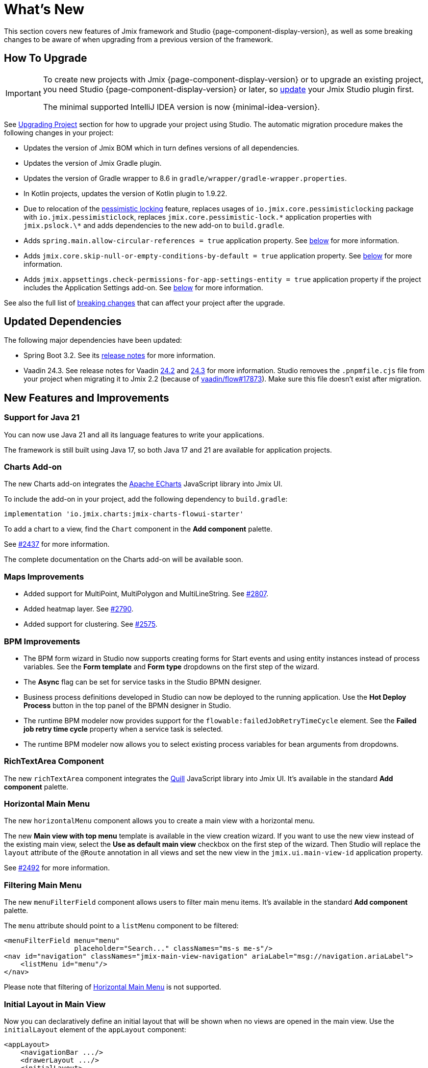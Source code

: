 = What's New

This section covers new features of Jmix framework and Studio {page-component-display-version}, as well as some breaking changes to be aware of when upgrading from a previous version of the framework.

[[upgrade]]
== How To Upgrade

[IMPORTANT]
====
To create new projects with Jmix {page-component-display-version} or to upgrade an existing project, you need Studio {page-component-display-version} or later, so xref:studio:update.adoc[update] your Jmix Studio plugin first.

The minimal supported IntelliJ IDEA version is now {minimal-idea-version}.
====

See xref:studio:project.adoc#upgrading-project[Upgrading Project] section for how to upgrade your project using Studio. The automatic migration procedure makes the following changes in your project:

* Updates the version of Jmix BOM which in turn defines versions of all dependencies.
* Updates the version of Jmix Gradle plugin.
* Updates the version of Gradle wrapper to 8.6 in `gradle/wrapper/gradle-wrapper.properties`.
* In Kotlin projects, updates the version of Kotlin plugin to 1.9.22.
* Due to relocation of the <<pessimistic-locking, pessimistic locking>> feature, replaces usages of `io.jmix.core.pessimisticlocking` package with `io.jmix.pessimisticlock`, replaces `jmix.core.pessimistic-lock.\*` application properties with `jmix.pslock.\*` and adds dependencies to the new add-on to `build.gradle`.
* Adds `spring.main.allow-circular-references = true` application property. See <<circular-dependencies-between-spring-beans,below>> for more information.
* Adds `jmix.core.skip-null-or-empty-conditions-by-default = true` application property. See <<handling-empty-conditions,below>> for more information.
* Adds `jmix.appsettings.check-permissions-for-app-settings-entity = true` application property if the project includes the Application Settings add-on. See <<security-in-application-settings,below>> for more information.

See also the full list of <<breaking-changes,breaking changes>> that can affect your project after the upgrade.

[[updated-dependencies]]
== Updated Dependencies

The following major dependencies have been updated:

* Spring Boot 3.2. See its https://github.com/spring-projects/spring-boot/wiki/Spring-Boot-3.2-Release-Notes[release notes^] for more information.

* Vaadin 24.3. See release notes for Vaadin https://github.com/vaadin/platform/releases/tag/24.2.0[24.2^] and https://github.com/vaadin/platform/releases/tag/24.3.0[24.3^] for more information. Studio removes the `.pnpmfile.cjs` file from your project when migrating it to Jmix 2.2 (because of https://github.com/vaadin/flow/issues/17873[vaadin/flow#17873^]). Make sure this file doesn't exist after migration.

[[new-features]]
== New Features and Improvements

[[java-21]]
=== Support for Java 21

You can now use Java 21 and all its language features to write your applications.

The framework is still built using Java 17, so both Java 17 and 21 are available for application projects.

[[charts-add-on]]
=== Charts Add-on

The new Charts add-on integrates the https://echarts.apache.org[Apache ECharts^] JavaScript library into Jmix UI.

To include the add-on in your project, add the following dependency to `build.gradle`:

[source,groovy]
----
implementation 'io.jmix.charts:jmix-charts-flowui-starter'
----

To add a chart to a view, find the `Chart` component in the *Add component* palette.

See https://github.com/jmix-framework/jmix/issues/2437#issuecomment-1926905380[#2437^] for more information.

The complete documentation on the Charts add-on will be available soon.

[[maps-improvements]]
=== Maps Improvements

* Added support for MultiPoint, MultiPolygon and MultiLineString. See https://github.com/jmix-framework/jmix/issues/2807#issuecomment-1919332115[#2807^].

* Added heatmap layer. See https://github.com/jmix-framework/jmix/issues/2790[#2790^].

* Added support for clustering. See https://github.com/jmix-framework/jmix/issues/2575#issuecomment-1868799733[#2575^].

[[bpm-improvements]]
=== BPM Improvements

* The BPM form wizard in Studio now supports creating forms for Start events and using entity instances instead of process variables. See the *Form template* and *Form type* dropdowns on the first step of the wizard.

* The *Async* flag can be set for service tasks in the Studio BPMN designer.

* Business process definitions developed in Studio can now be deployed to the running application. Use the *Hot Deploy Process* button in the top panel of the BPMN designer in Studio.

* The runtime BPM modeler now provides support for the `flowable:failedJobRetryTimeCycle` element. See the *Failed job retry time cycle* property when a service task is selected.

* The runtime BPM modeler now allows you to select existing process variables for bean arguments from dropdowns.

[[richtextarea]]
=== RichTextArea Component

The new `richTextArea` component integrates the https://quilljs.com[Quill^] JavaScript library into Jmix UI. It's available in the standard  *Add component* palette.

[[horizontal-main-menu]]
=== Horizontal Main Menu

The new `horizontalMenu` component allows you to create a main view with a horizontal menu.

The new *Main view with top menu* template is available in the view creation wizard. If you want to use the new view instead of the existing main view, select the *Use as default main view* checkbox on the first step of the wizard. Then Studio will replace the `layout` attribute of the `@Route` annotation in all views and set the new view in the `jmix.ui.main-view-id` application property.

See https://github.com/jmix-framework/jmix/issues/2492#issuecomment-1855606091[#2492^] for more information.

[[filtering-main-menu]]
=== Filtering Main Menu

The new `menuFilterField` component allows users to filter main menu items. It's available in the standard  *Add component* palette.

The `menu` attribute should point to a `listMenu` component to be filtered:

[source,xml,indent=0]
----
<menuFilterField menu="menu"
                 placeholder="Search..." classNames="ms-s me-s"/>
<nav id="navigation" classNames="jmix-main-view-navigation" ariaLabel="msg://navigation.ariaLabel">
    <listMenu id="menu"/>
</nav>
----

Please note that filtering of <<horizontal-main-menu>> is not supported.

[[initial-layout-in-main-view]]
=== Initial Layout in Main View

Now you can declaratively define an initial layout that will be shown when no views are opened in the main view. Use the `initialLayout` element of the `appLayout` component:

[source,xml]
----
<appLayout>
    <navigationBar .../>
    <drawerLayout .../>
    <initialLayout>
        <h2 text="Hello world!"/>
    </initialLayout>
</appLayout>
----

See https://github.com/jmix-framework/jmix/issues/2213[#2213^] for more information.

[[data-grid-enhancements]]
=== Data Grid Improvements

[[data-grid-handling-double-click]]
==== Handling Double-Click

The xref:flow-ui:vc/components/dataGrid.adoc[] component now handles double-click in list views: it either opens a detail view or, in lookup mode, finishes the selection. See https://github.com/jmix-framework/jmix/issues/2582[#2582^] for more information.

[[data-grid-url-parameters-for-filterin-column-headers]]
==== URL Parameters for Filter in Column Headers

The xref:flow-ui:vc/components/dataGrid.adoc[] column header filter can now be reflected in URL to provide a deep link and to save the view state when navigating to a detail view and back.

Use the `dataGridFilter` element of the xref:flow-ui:facets/urlQueryParameters.adoc[] facet, pointing to the data grid:

[source,xml,indent=0]
----
<facets>
    <urlQueryParameters>
        <dataGridFilter component="usersDataGrid"/>
    </urlQueryParameters>
</facets>
<layout>
    <dataGrid id="usersDataGrid" dataContainer="usersDc">
        <columns>
            <column property="username" filterable="true" resizable="false" autoWidth="true"/>
----

[[collection-properties-in-generic-filter]]
=== Collection Properties in Generic Filter

The xref:flow-ui:vc/components/genericFilter.adoc[] component now allows you to create conditions for collection (to-many) properties.

For example, in the xref:tutorial:index.adoc#data-model[Onboarding application], you can filter Users by the `steps` property and its nested properties: `steps.dueDate`, `steps.step.name`, etc. The JPA data store will automatically create an appropriate JPQL query with the `join` clause. Previously, you could achieve this only by defining a xref:flow-ui:vc/components/genericFilter.adoc#jpql-conditions[JPQL condition] manually.

See https://github.com/jmix-framework/jmix/issues/518#issuecomment-1860205607[#518^] for more information.

[[sending-events-to-all-user-sessions]]
=== Sending Events to All User Sessions

The `UiEventPublisher` bean now has the `publishEventForUsers()` method that accepts an application event instance and a collection of usernames. This method allows you to send events to user session of particular users, regardless of whether they are connected to the same server or a different server within the cluster.

Example of sending an event to `alice`:

[source,java,indent=0]
----
public class DepartmentListView extends StandardListView<Department> {
    @Autowired
    private UiEventPublisher uiEventPublisher;

    @Subscribe(id = "sendEventBtn", subject = "clickListener")
    public void onSendEventBtnClick(final ClickEvent<JmixButton> event) {
        uiEventPublisher.publishEventForUsers(new MyUiEvent(this), List.of("alice"));
    }

    public static class MyUiEvent extends ApplicationEvent {

        public MyUiEvent(Object source) {
            super(source);
        }
    }
}
----

Example of an event listener:

[source,java,indent=0]
----
public class MainView extends StandardMainView {
    @Autowired
    private Notifications notifications;

    @EventListener
    public void onMyUiEvent(DepartmentListView.MyUiEvent event) {
        notifications.show("Event received");
    }
}
----

If the second argument of the `publishEventForUsers()` method is null, the event is sent to all connected users.

See https://github.com/jmix-framework/jmix/issues/1235#issuecomment-1820550454[#1235^] for more information.

[[improved-save-performance]]
=== Improved Save Performance

Now edited entity is not reloaded by default after save-and-close action if the detail view was opened by navigation, because in this case the list view reloads the whole list anyway. It improves the performance for complex views that load and save large object graphs.

You can control the reloading of saved instances explicitly using the `setReloadSaved()` method of the `DetailView` interface, for example:

[source,java]
----
@Subscribe
public void onInit(final InitEvent event) {
    setReloadSaved(true);
}
----

See <<detailview-and-datacontext-interfaces,potentially breaking changes>> and https://github.com/jmix-framework/jmix/issues/1725[#1725^] for more information.


[[reduced-build-time]]
=== Reduced Build Time

The build process now skips enhancing entities if they have not been modified since the last build, which significantly reduces build time for projects with a large data model.

For example, if you have built your project, then you modify a view controller and build again, you should see the following message in the console: `Entities enhancing was skipped, because entity classes haven't been changed since the last build`.

To disable this behavior and enhance all entities on each compilation, add the following configuration to `build.gradle`:

[source,groovy]
----
jmix {
    entitiesEnhancing {
        skipUnmodifiedEntitiesEnhancing = false
    }
}
----

[[studio-improvements]]
=== Studio Improvements

[IMPORTANT]
====
Since Jmix Studio 2.2, the premium RAD features are available without an active subscription in small projects with up to 10 entities and roles.
====

[[code-snippets]]
==== Code Snippets

New xref:studio:code-snippets.adoc[code snippets] are available in Studio for xref:bpm:index.adoc[BPM], xref:reports:index.adoc[Reports], xref:notifications:index.adoc[Notifications] and xref:email:index.adoc[Email sending] functionality if the corresponding add-ons are included in your project.

[[adding-components-using-wizards]]
==== Adding Components Using Wizards

The *Add Component* action of xref:studio:view-designer.adoc[] now has two tabs:

* *From Palette* tab shows the component palette as before;

* *Using Wizard* tab contains wizards that help solving complex tasks related to UI. For example, the *Edit entity attributes* wizard creates a `formLayout` with fields for selected entity attributes and a data container with a proper fetch plan.
+
The list of wizards is sensitive to the current view contents: for example, if the view already contains a `dataGrid`, the *Add column to DataGrid* wizard is available.

[[link-to-ui-component-documentation]]
==== Link to UI Component Documentation

The inspector panel of the Jmix UI tool window now shows a link to the documentation on the selected UI component. See the question mark icon next to the component type.

The same link is available as the *Jmix Documentation* item in the component hierarchy context menu.

[[test-scaffolding]]
==== Test Scaffolding

Studio now shows the *Tests* item in the Jmix tool window. Double-click on this item opens the *Project* tree in the `src/test/java` folder.

The *New -> Advanced -> Integration Test* and *New -> Advanced -> UI Integration Test*  actions allow you to quickly create test classes for testing xref:testing:integration-tests.adoc[business logic] and xref:testing:ui-integration-tests.adoc[views].

[[breaking-changes]]
== Breaking Changes

[[circular-dependencies-between-spring-beans]]
=== Circular Dependencies Between Spring Beans

Previously, circular dependencies between Spring beans were enabled by Jmix on the framework level.

Jmix 2.2 doesn't have circular dependencies itself anymore and doesn't enable them in application projects by default.

There is a chance that your project contains circular dependencies between its Spring beans, therefore the Studio migration procedure automatically adds the following property to the project:

[source,properties]
----
spring.main.allow-circular-references = true
----

We recommend you to remove this property and try to start the application. If it fails to initialize, either refactor your beans to eliminate circular dependencies, or return the property.

See https://github.com/jmix-framework/jmix/issues/287[#287^] for more information.

[[handling-empty-conditions]]
=== Handling Empty Conditions

Previously, a xref:data-access:data-manager.adoc#load-by-conditions[property condition] evaluated to true if its parameter value was empty (null, empty string or empty collection).

Since Jmix 2.2, the null or empty parameters do not lead to skipping  conditions. For example, consider the following code:

[source,java]
----
dataManager.load(User.class)
    .condition(PropertyCondition.contains("email", null))
    .list();
----

In Jmix 2.1 and earlier, it executes the following SQL:

[source,sql]
----
SELECT ID, ACTIVE, EMAIL, <...> FROM USER_
----

In Jmix 2.2, by default it executes the following SQL and passes `null` as a parameter:

[source,sql]
----
SELECT ID, ACTIVE, EMAIL, <...> FROM USER_ WHERE EMAIL LIKE ?
----

As a result, in Jmix 2.1 the whole list of users is returned, while in Jmix 2.2 the result list is empty.

If you want to return the previous behavior, set the following application property:

[source,properties]
----
jmix.core.skip-null-or-empty-conditions-by-default = true
----

The Studio migration procedure automatically adds this property to your project.

Alternatively, you can skip empty parameters for particular conditions:

[source,java]
----
dataManager.load(User.class)
    .condition(PropertyCondition.contains("email", null).skipNullOrEmpty())
    .list();
----

See https://github.com/jmix-framework/jmix/issues/2490[#2490^] for more information.

[[noResultException]]
=== NoResultException

`io.jmix.core.NoResultException` is now thrown instead of `java.lang.IllegalStateException` if the `one()` method of DataManager's fluent xref:data-access:data-manager.adoc#load-by-id[loading API] returns no results. See https://github.com/jmix-framework/jmix/issues/2682[#2682^].

[[pessimistic-locking]]
=== Pessimistic Locking

The pessimistic locking feature has been extracted to the xref:pessimistic-lock:index.adoc[add-on].

The `io.jmix.core.pessimisticlocking` package has been renamed to `io.jmix.pessimisticlocking`.

Changed the following properties:

* `jmix.core.pessimistic-lock.use-default-quartz-configuration` -> `jmix.pslock.use-default-quartz-configuration`
* `jmix.core.pessimistic-lock.expiration-cron` -> `jmix.pslock.expiration-cron`

The Studio migration procedure automatically adds dependencies to your `build.gradle` and changes the imports and property names.

See https://github.com/jmix-framework/jmix/issues/1958#issuecomment-1792291873[#1958^] for more information.

[[validation-in-file-upload-fields]]
=== Validation in File Upload Fields

The `isInvalid()` method of xref:flow-ui:vc/components/fileUploadField.adoc[] and xref:flow-ui:vc/components/fileStorageUploadField.adoc[] does not trigger validation anymore. It only checks invalid state of the field. See https://github.com/jmix-framework/jmix/issues/2821[#2821^].

[[action-shortcuts]]
=== Action Shortcuts

Keyboard shortcuts of actions assigned to components like xref:flow-ui:vc/components/button.adoc[] or xref:flow-ui:vc/components/dataGrid.adoc[] are now handled differently. See https://github.com/jmix-framework/jmix/issues/1758#issuecomment-1859722867[#1758^] for more information.

[[security-in-application-settings]]
=== Security in Application Settings

The xref:appsettings:index.adoc[] add-on now doesn't require to add security permissions to `AppSettingsEntity` entity to work with settings through the `AppSettings` bean.

If you want to return the previous behavior, set the following application property:

[source,properties]
----
jmix.appsettings.check-permissions-for-app-settings-entity = true
----

The Studio migration procedure automatically adds this property to your project.

See https://github.com/jmix-framework/jmix/issues/2710[#2710^] for more information.

[[security-views]]
=== Security Views

The layout of the standard security views for resource and row-level roles has been changed for better usability, see https://github.com/jmix-framework/jmix/issues/2519[#2519^].

If you have extended these views, you may have to modify your code.

[[detailview-and-datacontext-interfaces]]
=== DetailView and DataContext Interfaces

The following methods have been added as part of the <<improved-save-performance,detail view save performance improvement>>:

* `DataContext.save(boolean reloadSaved)`
* `DetailView.isReloadSaved()`
* `DetailView.setReloadSaved(boolean reloadSaved)`

You may need to modify your code if you directly implemented these interfaces.

Also, `DataContext.PostSaveEvent.getSavedInstances()` method returns an empty collection if the entities were not reloaded. It can be checked using the new `DataContext.PostSaveEvent.isEntitiesReloaded()` method.


[[maps-api]]
=== Maps API

The following changes have been made in the xref:maps:index.adoc[] add-on:

* `io.jmix.mapsflowui.kit.component.model.style.text.Padding` has been moved to `io.jmix.mapsflowui.kit.component.model` package. See https://github.com/jmix-framework/jmix/issues/2822[#2822^].
* The `addStyles()` method of the `Feature`, `PointFeature`, `MarkerFeature`, `LineStringFeature`, `PolygonFeature` classes now returns `void`. Use `withStyles()` instead if you need the current instance of the feature. See https://github.com/jmix-framework/jmix/issues/2807[#2807^].
* In the `VectorLayer` class, the `addStyles()` method now returns `void`. Use `withStyles()` instead if you need the current instance of the layer. Renamed methods: `isDeclutter()` -> `getDeclutter()`, `isUpdateWhileAnimating()` -> `getUpdateWhileAnimating()`. See https://github.com/jmix-framework/jmix/issues/2790[#2790^].
* In the `ClusterSource` class, the `addPointStyles()` method now returns `void`. Use `withPointStyles()` instead if you need the current instance of the source. See https://github.com/jmix-framework/jmix/issues/2790[#2790^].
* In the `Layer` class, the `isVisible()` method is renamed to `getVisible()`. See https://github.com/jmix-framework/jmix/issues/2790[#2790^].
* The type of zoom properties in `VectorLayer`, `TileLayer`, `ImageLayer` and `GeoMapView` has been changed from `Integer` to `Double`. See https://github.com/jmix-framework/jmix/issues/2701[#2701^].

[[changelog]]
== Changelog

* Resolved issues in Jmix Framework:

** https://github.com/jmix-framework/jmix/issues?q=is%3Aissue+project%3Ajmix-framework%2F18+is%3Aclosed[2.2.0^]
// ** https://github.com/jmix-framework/jmix/issues?q=is%3Aclosed+milestone%3A2.2.0[2.2.0^]

* Resolved issues in Jmix Studio:

** https://youtrack.jmix.io/issues/JST?q=Fixed%20in%20builds:%202.2.0,-2.1.*%20Affected%20versions:%20-SNAPSHOT[2.2.0^]
